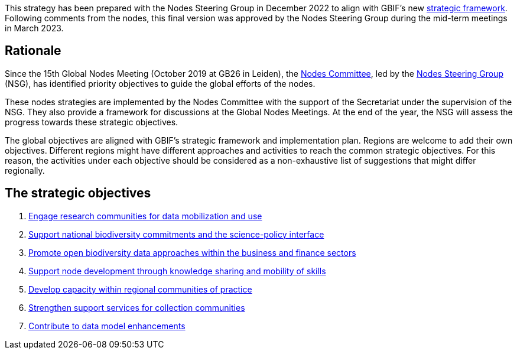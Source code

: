 [sidebar]
This strategy has been prepared with the Nodes Steering Group in December 2022 to align with GBIF’s new https://www.gbif.org/document/50lI7Bxn2p1vRgpbs7aXaT/[strategic framework^]. Following comments from the nodes, this final version was approved by the Nodes Steering Group during the mid-term meetings in March 2023.

== Rationale

Since the 15th Global Nodes Meeting (October 2019 at GB26 in Leiden), the https://www.gbif.org/contact-us/directory?group=nodesCommittee[Nodes Committee^], led by the https://www.gbif.org/contact-us/directory?group=nsg[Nodes Steering Group^] (NSG), has identified priority objectives to guide the global efforts of the nodes. 

These nodes strategies are implemented by the Nodes Committee with the support of the Secretariat under the supervision of the NSG. They also provide a framework for discussions at the Global Nodes Meetings. At the end of the year, the NSG will assess the progress towards these strategic objectives. 

The global objectives are aligned with GBIF’s strategic framework and implementation plan. Regions are welcome to add their own objectives. Different regions might have different approaches and activities to reach the common strategic objectives. For this reason, the activities under each objective should be considered as a non-exhaustive list of suggestions that might differ regionally.

== The strategic objectives

.	<<#1-engage-research-communities-for-data-mobilization-and-use,Engage research communities for data mobilization and use>>
.	<<#2-support-national-biodiversity-commitments-and-the-science-policy-interface,Support national biodiversity commitments and the science-policy interface>>
.	<<#3-promote-open-biodiversity-data-approaches-within-the-business-and-finance-sectors,Promote open biodiversity data approaches within the business and finance sectors>>
. <<#4-Support-node-development–through-knowledge-sharing-and-mobility-of-skills,Support node development through knowledge sharing and mobility of skills>>
.	<<#5-develop-capacity-within-regional-communities-of-practice,Develop capacity within regional communities of practice>>
.	<<#6-strengthen-support-services-for-collection-communities,Strengthen support services for collection communities>>
.	<<#7-contribute-to-data-model-enhancements,Contribute to data model enhancements>>
